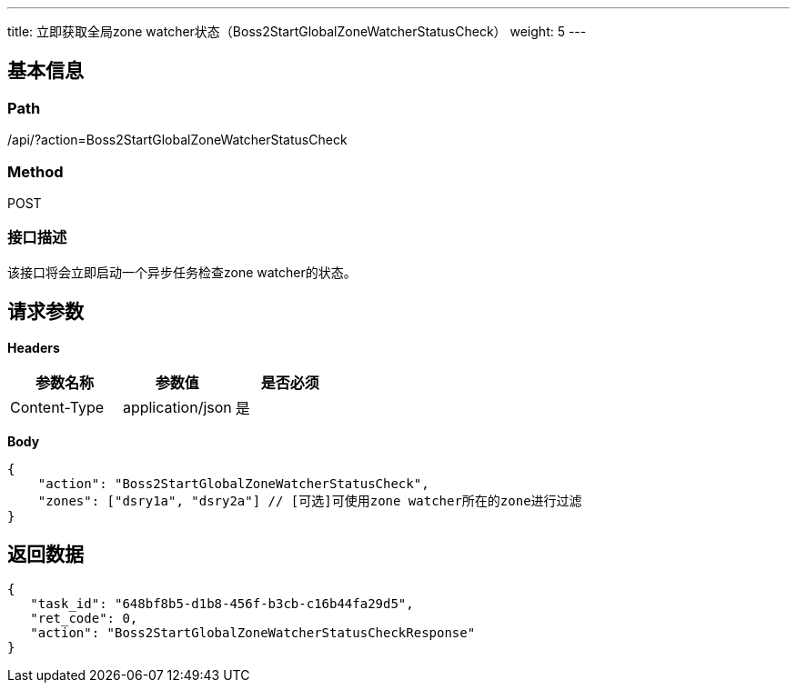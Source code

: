 ---
title: 立即获取全局zone watcher状态（Boss2StartGlobalZoneWatcherStatusCheck）
weight: 5
---

== 基本信息

=== Path
/api/?action=Boss2StartGlobalZoneWatcherStatusCheck

=== Method
POST

=== 接口描述
该接口将会立即启动一个异步任务检查zone watcher的状态。


== 请求参数

*Headers*

[cols="3*", options="header"]

|===
| 参数名称 | 参数值 | 是否必须

| Content-Type
| application/json
| 是
|===

*Body*

[,javascript]
----
{
    "action": "Boss2StartGlobalZoneWatcherStatusCheck",
    "zones": ["dsry1a", "dsry2a"] // [可选]可使用zone watcher所在的zone进行过滤
}
----

== 返回数据

[,javascript]
----
{
   "task_id": "648bf8b5-d1b8-456f-b3cb-c16b44fa29d5",
   "ret_code": 0,
   "action": "Boss2StartGlobalZoneWatcherStatusCheckResponse"
}
----

